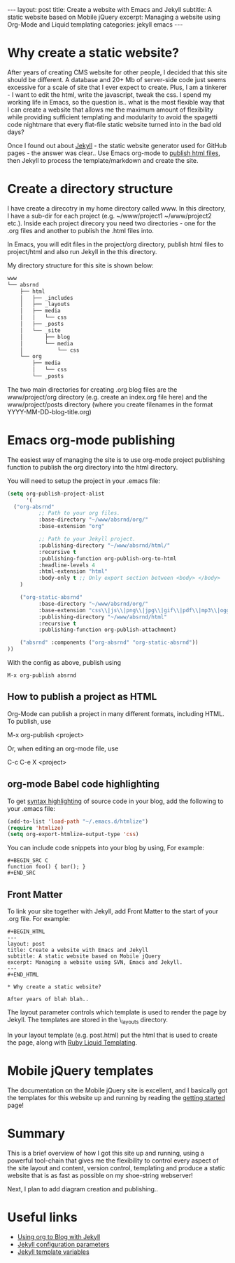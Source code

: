 #+BEGIN_HTML
---
layout: post
title: Create a website with Emacs and Jekyll
subtitle: A static website based on Mobile jQuery
excerpt: Managing a website using Org-Mode and Liquid templating
categories: jekyll emacs
---
#+END_HTML

* Why create a static website?

After years of creating CMS website for other people, I decided that
this site should be different. A database and 20+ Mb of server-side
code just seems excessive for a scale of site that I ever expect to
create. Plus, I am a tinkerer - I want to edit the html,
write the javascript, tweak the css. I spend my working life in Emacs,
so the question is.. what is the most flexible way that I can create a
website that allows me the maximum amount of flexibility while
providing sufficient templating and modularity to avoid the spagetti
code nightmare that every flat-file static website turned into in the
bad old days?

Once I found out about [[https://github.com/mojombo/jekyll/][Jekyll]] - the static website generator used for
GitHub pages - the answer was clear.. Use Emacs org-mode to
[[http://orgmode.org/worg/org-tutorials/org-publish-html-tutorial.html][publish
html files]], then Jekyll to process the template/markdown and create
the site.

* Create a directory structure

I have create a direcotry in my home directory called www. In this
directory, I have a sub-dir for each project (e.g. ~/www/project1
~/www/project2 etc.). Inside each project direcory you need two
directories - one for the .org files and another to publish the .html
files into. 

In Emacs, you will edit files in the project/org directory,
publish html files to project/html and also run Jekyll in the
this directory.

My directory structure for this site is shown below: 

#+BEGIN_SRC sh
www
└── absrnd
    ├── html
    │   ├── _includes
    │   ├── _layouts
    │   ├── media
    │   │   └── css
    │   ├── _posts
    │   └── _site
    │       ├── blog
    │       └── media
    │           └── css
    └── org
        ├── media
        │   └── css
        └── _posts
#+END_SRC

The two main directories for creating .org blog files are the 
www/project/org directory (e.g. create an index.org file here) and
the www/project/posts directory (where you create filenames in the
format YYYY-MM-DD-blog-title.org)

* Emacs org-mode publishing

The easiest way of managing the site is to use org-mode project
publishing function to publish the org directory into the html
directory. 

You will need to setup the project in your .emacs file:

#+BEGIN_SRC emacs-lisp
(setq org-publish-project-alist
      '(
  ("org-absrnd"
          ;; Path to your org files.
          :base-directory "~/www/absrnd/org/"
          :base-extension "org"

          ;; Path to your Jekyll project.
          :publishing-directory "~/www/absrnd/html/"
          :recursive t
          :publishing-function org-publish-org-to-html
          :headline-levels 4 
          :html-extension "html"
          :body-only t ;; Only export section between <body> </body>
    )

    ("org-static-absrnd"
          :base-directory "~/www/absrnd/org/"
          :base-extension "css\\|js\\|png\\|jpg\\|gif\\|pdf\\|mp3\\|ogg\\|swf\\|php\\|ico"
          :publishing-directory "~/www/absrnd/html"
          :recursive t
          :publishing-function org-publish-attachment)

    ("absrnd" :components ("org-absrnd" "org-static-absrnd"))
))
#+END_SRC

With the config as above, publish using 
#+BEGIN_EXAMPLE
M-x org-publish absrnd
#+END_EXAMPLE

** How to publish a project as HTML

Org-Mode can publish a project in many different formats, including
HTML. To publish, use 

M-x org-publish <project>

Or, when editing an org-mode file, use

C-c C-e X <project>

** org-mode Babel code highlighting

To get [[http://orgmode.org/worg/org-contrib/babel/][syntax highlighting]] of source code in your blog, add the
following to your .emacs file:

#+BEGIN_SRC emacs-lisp
(add-to-list 'load-path "~/.emacs.d/htmlize")
(require 'htmlize)
(setq org-export-htmlize-output-type 'css)
#+END_SRC

You can include code snippets into your blog by using, For example:

#+BEGIN_EXAMPLE
#+BEGIN_SRC C
function foo() { bar(); }
#+END_SRC
#+END_EXAMPLE

** Front Matter

To link your site together with Jekyll, add Front Matter to the start
of your .org file. For example:

#+BEGIN_EXAMPLE
#+BEGIN_HTML
---
layout: post
title: Create a website with Emacs and Jekyll
subtitle: A static website based on Mobile jQuery
excerpt: Managing a website using SVN, Emacs and Jekyll.
---
#+END_HTML

* Why create a static website?

After years of blah blah..
#+END_EXAMPLE

The layout parameter controls which template is used to render the
page by Jekyll. The templates are stored in the \_layouts directory.

In your layout template (e.g. post.html) put the html that is used to
create the page, along with [[http://liquidmarkup.org/][Ruby Liquid Templating]].

* Mobile jQuery templates

The documentation on the Mobile jQuery site is excellent, and I
basically got the templates for this website up and running by reading
the [[http://jquerymobile.com/demos/1.1.0/docs/about/getting-started.html][getting started]] page!

* Summary

This is a brief overview of how I got this site up and running, using
a powerful tool-chain that gives me the flexibility to control every
aspect of the site layout and content, version control, templating and
produce a static website that is as fast as possible on my shoe-string
webserver!

Next, I plan to add diagram creation and publishing..

* Useful links

- [[http://orgmode.org/worg/org-tutorials/org-jekyll.html][Using org to Blog with Jekyll]]
- [[https://github.com/mojombo/jekyll/wiki/Configuration][Jekyll configuration parameters]]
- [[https://github.com/mojombo/jekyll/wiki/Template-Data][Jekyll template variables]]

